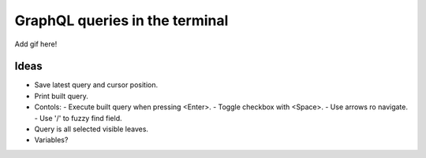 GraphQL queries in the terminal
===============================

Add gif here!

Ideas
-----

- Save latest query and cursor position.
- Print built query.
- Contols:
  - Execute built query when pressing <Enter>.
  - Toggle checkbox with <Space>.
  - Use arrows ro navigate.
  - Use '/' to fuzzy find field.
- Query is all selected visible leaves.
- Variables?
